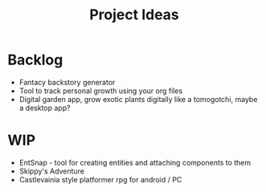 #+TITLE: Project Ideas
* Backlog
- Fantacy backstory generator
- Tool to track personal growth using your org files
- Digital garden app, grow exotic plants digitally like a tomogotchi, maybe a desktop app?

* WIP
- EntSnap - tool for creating entities and attaching components to them
- Skippy's Adventure
- Castlevainia style platformer rpg for android / PC
